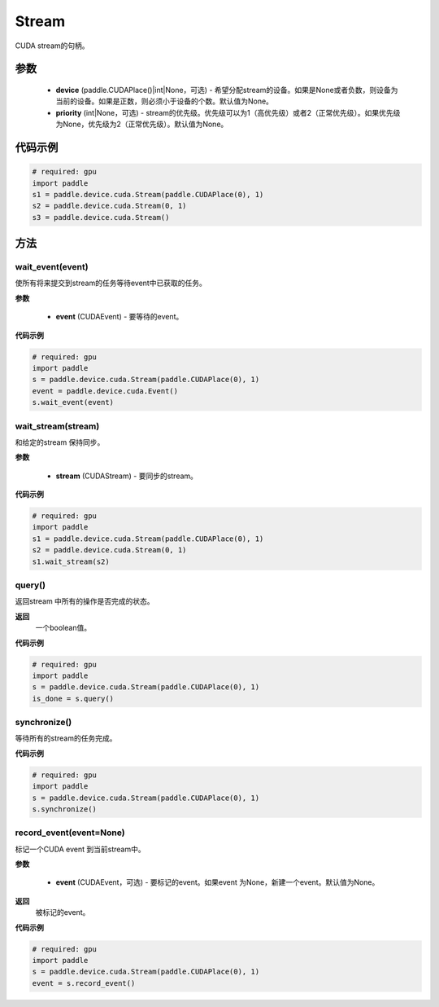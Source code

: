 .. _cn_api_device_cuda_Stream:

Stream
-------------------------------

.. py:class:: paddle.device.cuda.Stream(device=None, priority=None)

CUDA stream的句柄。

参数
::::::::::::

    - **device** (paddle.CUDAPlace()|int|None，可选) - 希望分配stream的设备。如果是None或者负数，则设备为当前的设备。如果是正数，则必须小于设备的个数。默认值为None。
    - **priority** (int|None，可选) - stream的优先级。优先级可以为1（高优先级）或者2（正常优先级）。如果优先级为None，优先级为2（正常优先级）。默认值为None。


代码示例
::::::::::::

.. code-block:: python

    # required: gpu
    import paddle
    s1 = paddle.device.cuda.Stream(paddle.CUDAPlace(0), 1)
    s2 = paddle.device.cuda.Stream(0, 1)
    s3 = paddle.device.cuda.Stream()



方法
::::::::::::
wait_event(event)
'''''''''

使所有将来提交到stream的任务等待event中已获取的任务。

**参数**

    - **event** (CUDAEvent) - 要等待的event。

**代码示例**

.. code-block:: python

    # required: gpu
    import paddle
    s = paddle.device.cuda.Stream(paddle.CUDAPlace(0), 1)
    event = paddle.device.cuda.Event()
    s.wait_event(event)


wait_stream(stream)
'''''''''

和给定的stream 保持同步。

**参数**

    - **stream** (CUDAStream) - 要同步的stream。


**代码示例**

.. code-block:: python

    # required: gpu
    import paddle
    s1 = paddle.device.cuda.Stream(paddle.CUDAPlace(0), 1)
    s2 = paddle.device.cuda.Stream(0, 1)
    s1.wait_stream(s2)


query()
'''''''''

返回stream 中所有的操作是否完成的状态。

**返回**
 一个boolean值。

**代码示例**

.. code-block:: python

    # required: gpu
    import paddle
    s = paddle.device.cuda.Stream(paddle.CUDAPlace(0), 1)
    is_done = s.query()

synchronize()
'''''''''

等待所有的stream的任务完成。

**代码示例**

.. code-block:: python

    # required: gpu
    import paddle
    s = paddle.device.cuda.Stream(paddle.CUDAPlace(0), 1)
    s.synchronize()

record_event(event=None)
'''''''''

标记一个CUDA event 到当前stream中。

**参数**

    - **event** (CUDAEvent，可选) - 要标记的event。如果event 为None，新建一个event。默认值为None。

**返回**
 被标记的event。

**代码示例**

.. code-block:: python

    # required: gpu
    import paddle
    s = paddle.device.cuda.Stream(paddle.CUDAPlace(0), 1)
    event = s.record_event()

